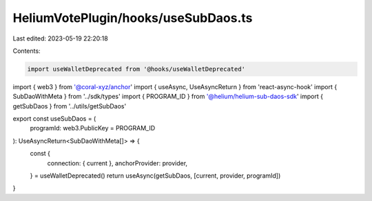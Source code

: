 HeliumVotePlugin/hooks/useSubDaos.ts
====================================

Last edited: 2023-05-19 22:20:18

Contents:

.. code-block:: ts

    import useWalletDeprecated from '@hooks/useWalletDeprecated'
import { web3 } from '@coral-xyz/anchor'
import { useAsync, UseAsyncReturn } from 'react-async-hook'
import { SubDaoWithMeta } from '../sdk/types'
import { PROGRAM_ID } from '@helium/helium-sub-daos-sdk'
import { getSubDaos } from '../utils/getSubDaos'

export const useSubDaos = (
  programId: web3.PublicKey = PROGRAM_ID
): UseAsyncReturn<SubDaoWithMeta[]> => {
  const {
    connection: { current },
    anchorProvider: provider,
  } = useWalletDeprecated()
  return useAsync(getSubDaos, [current, provider, programId])
}


